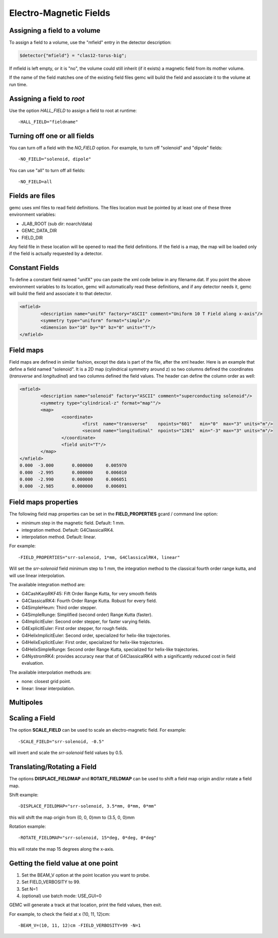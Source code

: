 
#######################
Electro-Magnetic Fields
#######################


Assigning a field to a volume
-----------------------------
To assign a field to a volume, use the "mfield" entry in the detector description:

.. code-block:: perl

 $detector{"mfield"} = "clas12-torus-big";

If mfield is left empty, or it is "no", the volume could still inherit (if it exists)
a magnetic field from its mother volume.

If the name of the field matches one of the existing field files gemc will build the
field and associate it to the volume at run time.


Assigning a field to *root*
---------------------------
Use the option *HALL_FIELD* to assign a field to root at runtime::

	-HALL_FIELD="fieldname"


Turning off one or all fields
-----------------------------

You can turn off a field with the *NO_FIELD* option. For example, to
turn off "solenoid" and "dipole" fields::

	-NO_FIELD="solenoid, dipole"

You can use "all" to turn off all fields::

	-NO_FIELD=all


Fields are files
----------------
gemc uses xml files to read field definitions. The files location must be pointed by at least
one of these three environment variables:

* JLAB_ROOT (sub dir: noarch/data)
* GEMC_DATA_DIR
* FIELD_DIR

Any field file in these location will be opened to read the field definitions. If the field is
a map, the map will be loaded only if the field is actually requested by a detector.

Constant Fields
---------------

To define a constant field named "unifX" you can paste the xml code below in any filename.dat.
If you point the above environment variables to its location, gemc will automatically read these definitions,
and if any detector needs it, gemc will build the field and associate it to that detector.

.. code-block:: bash

	<mfield>
		<description name="unifX" factory="ASCII" comment="Uniform 10 T Field along x-axis"/>
		<symmetry type="uniform" format="simple"/>
		<dimension bx="10" by="0" bz="0" units="T"/>
	</mfield>



Field maps
----------
Field maps are defined in similar fashion, except the data is part of the file, after the xml header.
Here is an example that define a field named "solenoid". It is a 2D map (cylindrical symmetry around z)
so two columns defined the coordinates (*transverse* and *longitudinal*) and two columns defined the
field values. The header can define the column order as well:


.. code-block:: bash

	<mfield>
		<description name="solenoid" factory="ASCII" comment="superconducting solenoid"/>
		<symmetry type="cylindrical-z" format="map""/>
		<map>
			<coordinate>
				<first  name="transverse"    npoints="601"   min="0"  max="3" units="m"/>
				<second name="longitudinal"  npoints="1201"  min="-3" max="3" units="m"/>
			</coordinate>
			<field unit="T"/>
		</map>
	</mfield>
	0.000  -3.000       0.000000     0.005970
	0.000  -2.995       0.000000     0.006010
	0.000  -2.990       0.000000     0.006051
	0.000  -2.985       0.000000     0.006091


.. _fieldAttributes:

Field maps properties
---------------------

The following field map properties can be set in the **FIELD_PROPERTIES** gcard / command line option:

- minimum step in the magnetic field. Default: 1 mm.
- integration method. Default: G4ClassicalRK4.
- interpolation method. Default: linear.

For example::

 -FIELD_PROPERTIES="srr-solenoid, 1*mm, G4ClassicalRK4, linear"

Will set the *srr-solenoid* field minimum step to 1 mm, the integration method to the
classical fourth order range kutta, and will use linear interpolation.

The available integration method are:

- G4CashKarpRKF45: Fift Order Range Kutta, for very smooth fields
- G4ClassicalRK4: Fourth Order Range Kutta. Robust for every field.
- G4SimpleHeum: Third order stepper.
- G4SimpleRunge: Simplified (second order) Range Kutta (faster).
- G4ImplicitEuler: Second order stepper, for faster varying fields.
- G4ExplicitEuler: First order stepper, for rough fields.
- G4HelixImplicitEuler: Second order, specialized for helix-like trajectories.
- G4HelixExplicitEuler: First order, specialized for helix-like trajectories.
- G4HelixSimpleRunge: Second order Range Kutta, specialized for helix-like trajectories.
- G4NystromRK4: provides accuracy near that of G4ClassicalRK4 with a significantly reduced cost in field evaluation.

The available interpolation methods are:

- none: closest grid point.
- linear: linear interpolation.




Multipoles
----------


.. _scalingField:

Scaling a Field
---------------

The option **SCALE_FIELD** can be used to scale an electro-magnetic field. For example::

 -SCALE_FIELD="srr-solenoid, -0.5"

will invert and scale the *srr-solenoid* field values by 0.5.


.. _translatingAndRotatingField:

Translating/Rotating a Field
----------------------------

The options **DISPLACE_FIELDMAP** and **ROTATE_FIELDMAP** can be used to shift a field map origin and/or rotate a field map.

Shift example::

 -DISPLACE_FIELDMAP="srr-solenoid, 3.5*mm, 0*mm, 0*mm"

this will shift the map origin from (0, 0, 0)mm to (3.5, 0, 0)mm

Rotation example::

 -ROTATE_FIELDMAP="srr-solenoid, 15*deg, 0*deg, 0*deg"

this will rotate the map 15 degrees along the x-axis.








Getting the field value at one point
------------------------------------

1. Set the BEAM_V option at the point location you want to probe.
2. Set FIELD_VERBOSITY to 99.
3. Set N=1
4. (optional) use batch mode: USE_GUI=0

GEMC will generate a track at that location, print the field values, then exit.

For example, to check the field at x (10, 11, 12)cm::

 -BEAM_V=(10, 11, 12)cm -FIELD_VERBOSITY=99 -N=1


















